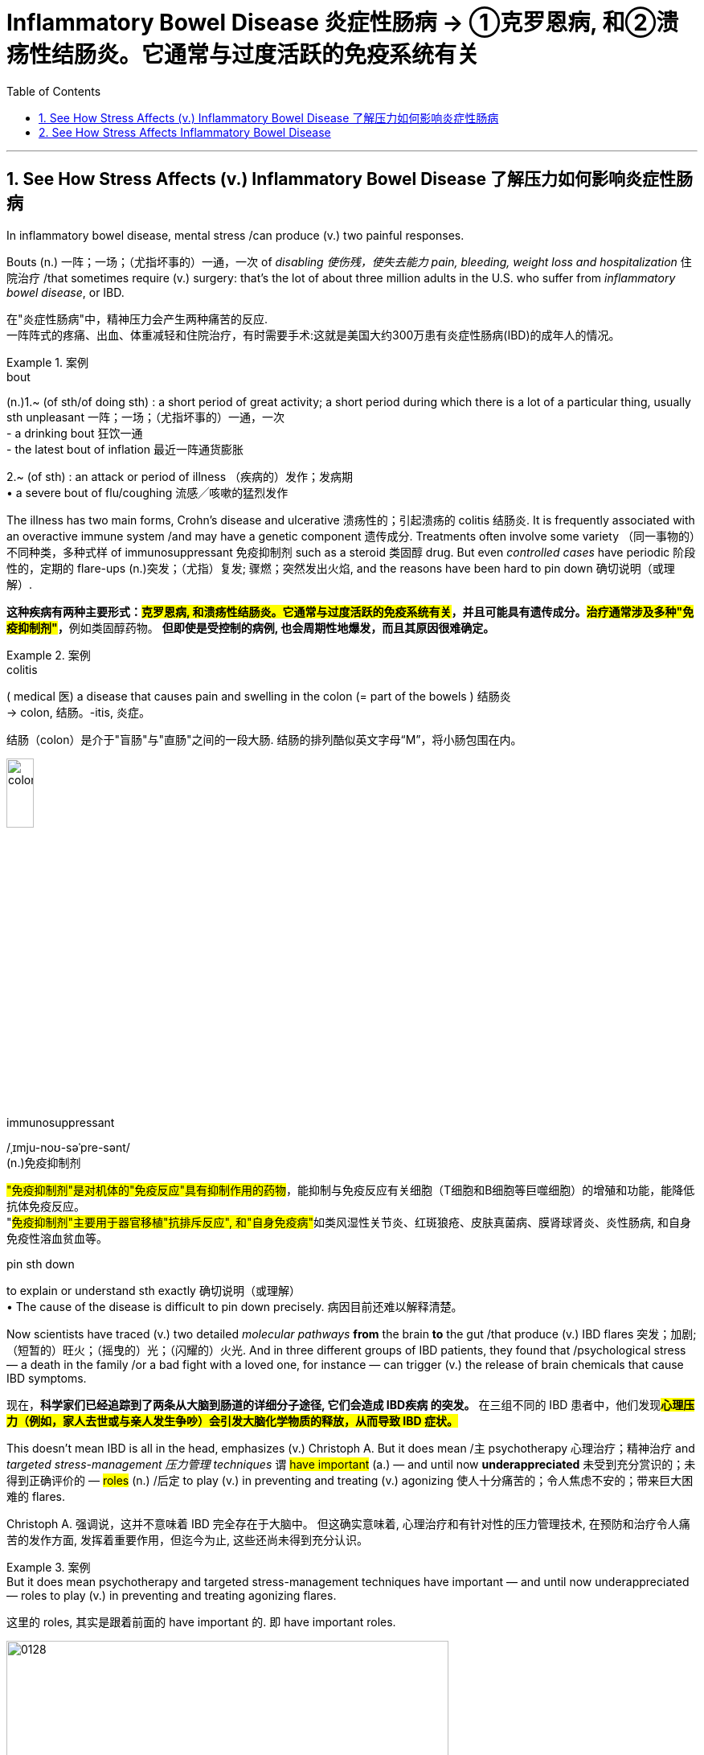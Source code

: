 
= Inflammatory Bowel Disease 炎症性肠病 -> ①克罗恩病, 和②溃疡性结肠炎。它通常与过度活跃的免疫系统有关
:toc: left
:toclevels: 3
:sectnums:
:stylesheet: ../myAdocCss.css

'''


== See How Stress Affects (v.) Inflammatory Bowel Disease 了解压力如何影响炎症性肠病 +

In inflammatory bowel disease, mental stress /can produce (v.) two painful responses. +

Bouts (n.) 一阵；一场；（尤指坏事的）一通，一次 of _disabling 使伤残，使失去能力 pain, bleeding, weight loss and hospitalization_ 住院治疗 /that sometimes require (v.) surgery: that’s the lot of about three million adults in the U.S. who suffer from _inflammatory bowel disease_, or IBD.

[.my2]
在"炎症性肠病"中，精神压力会产生两种痛苦的反应. +
一阵阵式的疼痛、出血、体重减轻和住院治疗，有时需要手术:这就是美国大约300万患有炎症性肠病(IBD)的成年人的情况。 +


[.my1]
.案例
====
.bout
(n.)1.~ (of sth/of doing sth) : a short period of great activity; a short period during which there is a lot of a particular thing, usually sth unpleasant 一阵；一场；（尤指坏事的）一通，一次 +
- a drinking bout 狂饮一通 +
- the latest bout of inflation 最近一阵通货膨胀

2.~ (of sth) : an attack or period of illness （疾病的）发作；发病期 +
• a severe bout of flu/coughing 流感╱咳嗽的猛烈发作
====


The illness has two main forms, Crohn’s disease and ulcerative 溃疡性的；引起溃疡的 colitis 结肠炎.
It is frequently associated with an overactive immune system /and may have a genetic component 遗传成分. Treatments often involve some variety （同一事物的）不同种类，多种式样 of immunosuppressant 免疫抑制剂 such as a steroid 类固醇 drug.
But even _controlled cases_ have periodic 阶段性的，定期的 flare-ups (n.)突发；（尤指）复发; 骤燃；突然发出火焰, and the reasons have been hard to pin down 确切说明（或理解）. +


[.my2]
**这种疾病有两种主要形式：#克罗恩病, 和溃疡性结肠炎。它通常与过度活跃的免疫系统有关#，并且可能具有遗传成分。#治疗通常涉及多种"免疫抑制剂"#，**例如类固醇药物。
*但即使是受控制的病例, 也会周期性地爆发，而且其原因很难确定。* +


[.my1]
.案例
====
.colitis
( medical 医) a disease that causes pain and swelling in the colon (= part of the bowels ) 结肠炎 +
-> colon, 结肠。-itis, 炎症。

结肠（colon）是介于"盲肠"与"直肠"之间的一段大肠. 结肠的排列酷似英文字母“M”，将小肠包围在内。

image:../img/colon.webp[,20%]


.immunosuppressant
/ˌɪmju-noʊ-səˈpre-sənt/ +
(n.)免疫抑制剂

#"免疫抑制剂"是对机体的"免疫反应"具有抑制作用的药物#，能抑制与免疫反应有关细胞（T细胞和B细胞等巨噬细胞）的增殖和功能，能降低抗体免疫反应。 +
"##免疫抑制剂"主要用于器官移植"抗排斥反应", 和"自身免疫病"##如类风湿性关节炎、红斑狼疮、皮肤真菌病、膜肾球肾炎、炎性肠病, 和自身免疫性溶血贫血等。

.pin sth down
to explain or understand sth exactly 确切说明（或理解） +
• The cause of the disease is difficult to pin down precisely. 病因目前还难以解释清楚。
====

Now scientists have traced (v.) two detailed _molecular pathways_ *from* the brain *to* the gut /that produce (v.) IBD flares 突发；加剧;（短暂的）旺火；（摇曳的）光；（闪耀的）火光.
And in three different groups of IBD patients, they found that /psychological stress — a death in the family /or a bad fight with a loved one, for instance — can trigger (v.) the release of brain chemicals that cause IBD symptoms. +


[.my2]
现在，*科学家们已经追踪到了两条从大脑到肠道的详细分子途径, 它们会造成 IBD疾病 的突发。* 在三组不同的 IBD 患者中，他们发现**#心理压力（例如，家人去世或与亲人发生争吵）会引发大脑化学物质的释放，从而导致 IBD 症状。#** +

This doesn’t mean IBD is all in the head, emphasizes (v.) Christoph A.
But it does mean /`主` psychotherapy  心理治疗；精神治疗 and _targeted stress-management 压力管理 techniques_ `谓` #have important# (a.) — and until now *underappreciated* 未受到充分赏识的；未得到正确评价的 — #roles# (n.) /后定 to play (v.) in preventing and treating (v.) agonizing 使人十分痛苦的；令人焦虑不安的；带来巨大困难的 flares. +



[.my2]
Christoph A. 强调说，这并不意味着 IBD 完全存在于大脑中。
但这确实意味着, 心理治疗和有针对性的压力管理技术, 在预防和治疗令人痛苦的发作方面, 发挥着重要作用，但迄今为止, 这些还尚未得到充分认识。


[.my1]
.案例
====
.But it does mean psychotherapy and targeted stress-management techniques have important — and until now underappreciated — roles to play (v.) in preventing and treating agonizing flares.

这里的 roles, 其实是跟着前面的 have important 的. 即 have important roles.

====

image:../img/0128.webp[,80%]


'''

== See How Stress Affects Inflammatory Bowel Disease

In inflammatory bowel disease, mental stress can produce two painful responses

Bouts of disabling pain, bleeding, weight loss and hospitalization that sometimes require surgery: that's the lot of about three million adults in the U.S. who suffer from inflammatory bowel disease, or IBD. (The illness has two main forms, Crohn's disease and ulcerative colitis. It is frequently associated with an overactive immune system and may have a genetic component.) Treatments often involve some variety of immunosuppressant such as a steroid drug. But even controlled cases have periodic flare-ups, and the reasons have been hard to pin down.

Now scientists have traced two detailed molecular pathways from the brain to the gut that produce IBD flares. And in three different groups of IBD patients, they found that psychological stress—a death in the family or a bad fight with a loved one, for instance—can trigger the release of brain chemicals that cause IBD symptoms. This doesn't mean IBD is all in the head, emphasizes Christoph A. Thaiss of the University of Pennsylvania, one of the researchers. But it does mean psychotherapy and targeted stress-management techniques have important—and until now underappreciated—roles to play in preventing and treating agonizing flares.

'''


